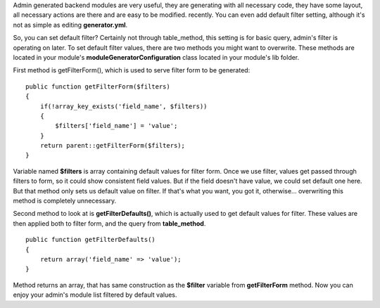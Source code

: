 .. title: Default filter values in admin-generated symfony module
.. slug: default-filter-values-in-admin-generated-symfony-module
.. date: 2011/02/22 22:02:56
.. tags: symfony, php, admin generator
.. link:
.. description: Admin generated backend modules are very useful, they are generating with all necessary code, they have some layout, all necessary actions are there and are easy to be modified. recently. You can even add default filter setting, although it's not as simple as editing generator.yml.

Admin generated backend modules are very useful, they are generating
with all necessary code, they have some layout, all necessary actions
are there and are easy to be modified. recently. You can even add
default filter setting, although it's not as simple as editing
**generator.yml**.

So, you can set default filter? Certainly not through table\_method,
this setting is for basic query, admin's filter is operating on later.
To set default filter values, there are two methods you might want to
overwrite. These methods are located in your module's
**moduleGeneratorConfiguration** class located in your module's lib
folder.

First method is getFilterForm(), which is used to serve filter form to
be generated:

::

    public function getFilterForm($filters)
    {
        if(!array_key_exists('field_name', $filters))
        {
            $filters['field_name'] = 'value';
        }
        return parent::getFilterForm($filters);
    }

Variable named **$filters** is array containing default values for
filter form. Once we use filter, values get passed through filters to
form, so it could show consistent field values. But if the field doesn't
have value, we could set default one here. But that method only sets us
default value on filter. If that's what you want, you got it,
otherwise... overwriting this method is completely unnecessary.

Second method to look at is **getFilterDefaults()**, which is actually
used to get default values for filter. These values are then applied
both to filter form, and the query from **table\_method**.

::

    public function getFilterDefaults()
    {
        return array('field_name' => 'value');
    }

Method returns an array, that has same construction as the **$filter**
variable from **getFilterForm** method. Now you can enjoy your admin's
module list filtered by default values.
